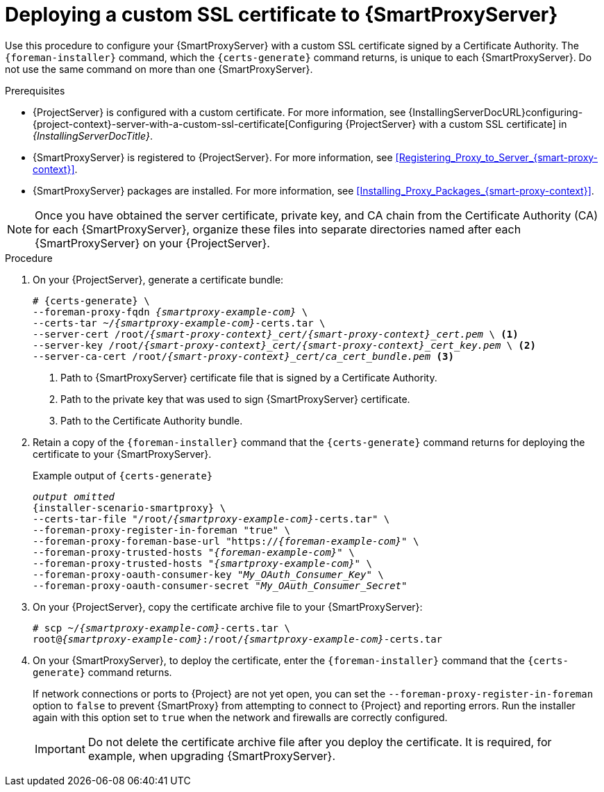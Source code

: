 [id="deploying-a-custom-ssl-certificate-to-{smart-proxy-context}-server_{context}"]
= Deploying a custom SSL certificate to {SmartProxyServer}

Use this procedure to configure your {SmartProxyServer} with a custom SSL certificate signed by a Certificate Authority.
The `{foreman-installer}` command, which the `{certs-generate}` command returns, is unique to each {SmartProxyServer}.
Do not use the same command on more than one {SmartProxyServer}.

.Prerequisites
* {ProjectServer} is configured with a custom certificate.
For more information, see {InstallingServerDocURL}configuring-{project-context}-server-with-a-custom-ssl-certificate[Configuring {ProjectServer} with a custom SSL certificate] in _{InstallingServerDocTitle}_.
* {SmartProxyServer} is registered to {ProjectServer}.
For more information, see xref:Registering_Proxy_to_Server_{smart-proxy-context}[].
* {SmartProxyServer} packages are installed.
For more information, see xref:Installing_Proxy_Packages_{smart-proxy-context}[].

[NOTE]
====
Once you have obtained the server certificate, private key, and CA chain from the Certificate Authority (CA) for each {SmartProxyServer}, organize these files into separate directories named after each {SmartProxyServer} on your {ProjectServer}.
====

.Procedure
. On your {ProjectServer}, generate a certificate bundle:
+
[options="nowrap", subs="+quotes,attributes"]
----
# {certs-generate} \
--foreman-proxy-fqdn _{smartproxy-example-com}_ \
--certs-tar ~/_{smartproxy-example-com}_-certs.tar \
--server-cert /root/__{smart-proxy-context}_cert/{smart-proxy-context}_cert.pem__ \ <1>
--server-key /root/__{smart-proxy-context}_cert/{smart-proxy-context}_cert_key.pem__ \ <2>
--server-ca-cert /root/__{smart-proxy-context}_cert/ca_cert_bundle.pem__ <3>
----
+
<1> Path to {SmartProxyServer} certificate file that is signed by a Certificate Authority.
<2> Path to the private key that was used to sign {SmartProxyServer} certificate.
<3> Path to the Certificate Authority bundle.
+
. Retain a copy of the `{foreman-installer}` command that the `{certs-generate}` command returns for deploying the certificate to your {SmartProxyServer}.
+
.Example output of `{certs-generate}`
[options="nowrap", subs="+quotes,attributes"]
----
_output omitted_
{installer-scenario-smartproxy} \
--certs-tar-file "/root/_{smartproxy-example-com}_-certs.tar" \
--foreman-proxy-register-in-foreman "true" \
--foreman-proxy-foreman-base-url "https://_{foreman-example-com}_" \
--foreman-proxy-trusted-hosts "_{foreman-example-com}_" \
--foreman-proxy-trusted-hosts "_{smartproxy-example-com}_" \
--foreman-proxy-oauth-consumer-key "_My_OAuth_Consumer_Key_" \
--foreman-proxy-oauth-consumer-secret "_My_OAuth_Consumer_Secret_"
----
. On your {ProjectServer}, copy the certificate archive file to your {SmartProxyServer}:
+
[options="nowrap", subs="+quotes,attributes"]
----
# scp ~/_{smartproxy-example-com}_-certs.tar \
root@_{smartproxy-example-com}_:/root/_{smartproxy-example-com}_-certs.tar
----
. On your {SmartProxyServer}, to deploy the certificate, enter the `{foreman-installer}` command that the `{certs-generate}` command returns.
+
If network connections or ports to {Project} are not yet open, you can set the `--foreman-proxy-register-in-foreman` option to `false` to prevent {SmartProxy} from attempting to connect to {Project} and reporting errors.
Run the installer again with this option set to `true` when the network and firewalls are correctly configured.
+
[IMPORTANT]
====
Do not delete the certificate archive file after you deploy the certificate.
It is required, for example, when upgrading {SmartProxyServer}.
====
